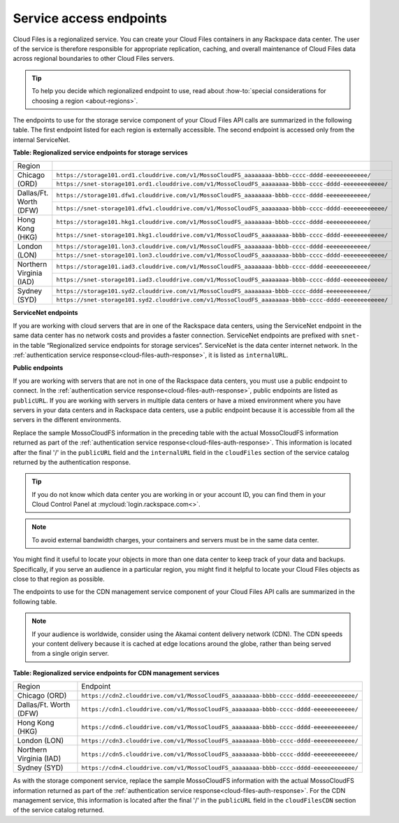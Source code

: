 .. _service-access:

========================
Service access endpoints
========================

Cloud Files is a regionalized service. You can create your Cloud Files
containers in any Rackspace data center. The user of the service is
therefore responsible for appropriate replication, caching, and overall
maintenance of Cloud Files data across regional boundaries to other
Cloud Files servers.

.. tip::
   To help you decide which regionalized endpoint to use, read about
   :how-to:`special considerations for choosing a region <about-regions>`.


The endpoints to use for the storage service component of your Cloud
Files API calls are summarized in the following table. The first
endpoint listed for each region is externally accessible. The second
endpoint is accessed only from the internal ServiceNet.

**Table: Regionalized service endpoints for storage services**

+--------------------------+-------------------------------------------------------------------------------------------------------+
| Region                   |                                                                                                       |
+--------------------------+-------------------------------------------------------------------------------------------------------+
| Chicago (ORD)            | ``https://storage101.ord1.clouddrive.com/v1/MossoCloudFS_aaaaaaaa-bbbb-cccc-dddd-eeeeeeeeeeee/``      |
+                          +-------------------------------------------------------------------------------------------------------+
|                          | ``https://snet-storage101.ord1.clouddrive.com/v1/MossoCloudFS_aaaaaaaa-bbbb-cccc-dddd-eeeeeeeeeeee/`` |
+--------------------------+-------------------------------------------------------------------------------------------------------+
| Dallas/Ft. Worth (DFW)   | ``https://storage101.dfw1.clouddrive.com/v1/MossoCloudFS_aaaaaaaa-bbbb-cccc-dddd-eeeeeeeeeeee/``      |
+                          +-------------------------------------------------------------------------------------------------------+
|                          | ``https://snet-storage101.dfw1.clouddrive.com/v1/MossoCloudFS_aaaaaaaa-bbbb-cccc-dddd-eeeeeeeeeeee/`` |
+--------------------------+-------------------------------------------------------------------------------------------------------+
| Hong Kong (HKG)          | ``https://storage101.hkg1.clouddrive.com/v1/MossoCloudFS_aaaaaaaa-bbbb-cccc-dddd-eeeeeeeeeeee/``      |
+                          +-------------------------------------------------------------------------------------------------------+
|                          | ``https://snet-storage101.hkg1.clouddrive.com/v1/MossoCloudFS_aaaaaaaa-bbbb-cccc-dddd-eeeeeeeeeeee/`` |
+--------------------------+-------------------------------------------------------------------------------------------------------+
| London (LON)             | ``https://storage101.lon3.clouddrive.com/v1/MossoCloudFS_aaaaaaaa-bbbb-cccc-dddd-eeeeeeeeeeee/``      |
+                          +-------------------------------------------------------------------------------------------------------+
|                          | ``https://snet-storage101.lon3.clouddrive.com/v1/MossoCloudFS_aaaaaaaa-bbbb-cccc-dddd-eeeeeeeeeeee/`` |
+--------------------------+-------------------------------------------------------------------------------------------------------+
| Northern Virginia (IAD)  | ``https://storage101.iad3.clouddrive.com/v1/MossoCloudFS_aaaaaaaa-bbbb-cccc-dddd-eeeeeeeeeeee/``      |
+                          +-------------------------------------------------------------------------------------------------------+
|                          | ``https://snet-storage101.iad3.clouddrive.com/v1/MossoCloudFS_aaaaaaaa-bbbb-cccc-dddd-eeeeeeeeeeee/`` |
+--------------------------+-------------------------------------------------------------------------------------------------------+
| Sydney (SYD)             | ``https://storage101.syd2.clouddrive.com/v1/MossoCloudFS_aaaaaaaa-bbbb-cccc-dddd-eeeeeeeeeeee/``      |
+                          +-------------------------------------------------------------------------------------------------------+
|                          | ``https://snet-storage101.syd2.clouddrive.com/v1/MossoCloudFS_aaaaaaaa-bbbb-cccc-dddd-eeeeeeeeeeee/`` |
+--------------------------+-------------------------------------------------------------------------------------------------------+

**ServiceNet endpoints**

If you are working with cloud servers that are in one of the Rackspace
data centers, using the ServiceNet endpoint in the same data center has
no network costs and provides a faster connection. ServiceNet endpoints
are prefixed with ``snet-`` in the table “Regionalized service
endpoints for storage services”. ServiceNet is the data
center internet network. In the
:ref:`authentication service response<cloud-files-auth-response>`,
it is listed as ``internalURL``.

**Public endpoints**

If you are working with servers that are not in one of the Rackspace
data centers, you must use a public endpoint to connect. In the
:ref:`authentication service response<cloud-files-auth-response>`,
public endpoints are listed as ``publicURL``.
If you are working with servers in multiple data centers or have a mixed
environment where you have servers in your data centers and in Rackspace
data centers, use a public endpoint because it is accessible from all
the servers in the different environments.

Replace the sample MossoCloudFS information in the preceding table with
the actual MossoCloudFS information returned as part of the
:ref:`authentication service response<cloud-files-auth-response>`. This
information is
located after the final '/' in the ``publicURL`` field and the ``internalURL``
field in the ``cloudFiles`` section of the service catalog returned by the
authentication response.

.. tip:: If you do not know which data center you are working in or your
   account ID, you can find them in your Cloud Control Panel at
   :mycloud:`login.rackspace.com<>`.

.. note:: To avoid external bandwidth charges, your containers and servers must
   be in the same data center.

You might find it useful to locate your objects in more than one data
center to keep track of your data and backups. Specifically, if you
serve an audience in a particular region, you might find it helpful to
locate your Cloud Files objects as close to that region as possible.

The endpoints to use for the CDN management service component of your
Cloud Files API calls are summarized in the following table.

.. note:: If your audience is worldwide, consider using the Akamai content
   delivery network (CDN). The CDN speeds your content delivery because it
   is cached at edge locations around the globe, rather than being served
   from a single origin server.

**Table: Regionalized service endpoints for CDN management services**

+-------------------------+---------------------------------------------------------------------------------------+
| Region                  | Endpoint                                                                              |
+-------------------------+---------------------------------------------------------------------------------------+
| Chicago (ORD)           | ``https://cdn2.clouddrive.com/v1/MossoCloudFS_aaaaaaaa-bbbb-cccc-dddd-eeeeeeeeeeee/`` |
+-------------------------+---------------------------------------------------------------------------------------+
| Dallas/Ft. Worth (DFW)  | ``https://cdn1.clouddrive.com/v1/MossoCloudFS_aaaaaaaa-bbbb-cccc-dddd-eeeeeeeeeeee/`` |
+-------------------------+---------------------------------------------------------------------------------------+
| Hong Kong (HKG)         | ``https://cdn6.clouddrive.com/v1/MossoCloudFS_aaaaaaaa-bbbb-cccc-dddd-eeeeeeeeeeee/`` |
+-------------------------+---------------------------------------------------------------------------------------+
| London (LON)            | ``https://cdn3.clouddrive.com/v1/MossoCloudFS_aaaaaaaa-bbbb-cccc-dddd-eeeeeeeeeeee/`` |
+-------------------------+---------------------------------------------------------------------------------------+
| Northern Virginia (IAD) | ``https://cdn5.clouddrive.com/v1/MossoCloudFS_aaaaaaaa-bbbb-cccc-dddd-eeeeeeeeeeee/`` |
+-------------------------+---------------------------------------------------------------------------------------+
| Sydney (SYD)            | ``https://cdn4.clouddrive.com/v1/MossoCloudFS_aaaaaaaa-bbbb-cccc-dddd-eeeeeeeeeeee/`` |
+-------------------------+---------------------------------------------------------------------------------------+

As with the storage component service, replace the sample MossoCloudFS
information with the actual MossoCloudFS information returned as part of
the :ref:`authentication service response<cloud-files-auth-response>`.
For the CDN
management service, this information is located after the final '/' in the
``publicURL`` field in the ``cloudFilesCDN`` section of the service catalog
returned.
